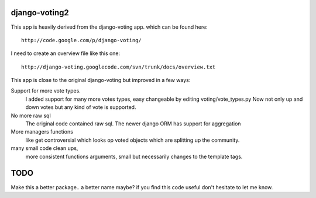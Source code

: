 
django-voting2
==============

This app is heavily derived from the django-voting app.
which can be found here::

    http://code.google.com/p/django-voting/

I need to create an overview file like this one::

    http://django-voting.googlecode.com/svn/trunk/docs/overview.txt

This app is close to the original django-voting but improved in a few ways:

Support for more vote types.
  I added support for many more votes types, easy changeable by editing voting/vote_types.py 
  Now not only up and down votes but any kind of vote is supported. 

No more raw sql 
  The original code contained raw sql. The newer django ORM has support for aggregation

More managers functions 
  like get controversial which looks op voted objects which are splitting up the community.

many small code clean ups, 
  more consistent functions arguments, small but necessarily changes to the template tags.


TODO
====

Make this a better package.. a better name maybe?
if you find this code useful don't hesitate to let me know.
